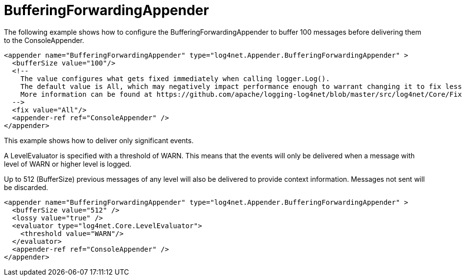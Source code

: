 ////
    Licensed to the Apache Software Foundation (ASF) under one or more
    contributor license agreements.  See the NOTICE file distributed with
    this work for additional information regarding copyright ownership.
    The ASF licenses this file to You under the Apache License, Version 2.0
    (the "License"); you may not use this file except in compliance with
    the License.  You may obtain a copy of the License at

         http://www.apache.org/licenses/LICENSE-2.0

    Unless required by applicable law or agreed to in writing, software
    distributed under the License is distributed on an "AS IS" BASIS,
    WITHOUT WARRANTIES OR CONDITIONS OF ANY KIND, either express or implied.
    See the License for the specific language governing permissions and
    limitations under the License.
////

[#bufferingforwardingappender]
= BufferingForwardingAppender

The following example shows how to configure the BufferingForwardingAppender to buffer 100 messages before delivering them to the ConsoleAppender.

[source,xml]
----
<appender name="BufferingForwardingAppender" type="log4net.Appender.BufferingForwardingAppender" >
  <bufferSize value="100"/>
  <!--
    The value configures what gets fixed immediately when calling logger.Log(). 
    The default value is All, which may negatively impact performance enough to warrant changing it to fix less data.
    More information can be found at https://github.com/apache/logging-log4net/blob/master/src/log4net/Core/FixFlags.cs
  -->    
  <fix value="All"/>
  <appender-ref ref="ConsoleAppender" />
</appender>
----

This example shows how to deliver only significant events.

A LevelEvaluator is specified with a threshold of WARN.
This means that the events will only be delivered when a message with level of WARN or higher level is logged.

Up to 512 (BufferSize) previous messages of any level will also be delivered to provide context information.
Messages not sent will be discarded.

[source,xml]
----
<appender name="BufferingForwardingAppender" type="log4net.Appender.BufferingForwardingAppender" >
  <bufferSize value="512" />
  <lossy value="true" />
  <evaluator type="log4net.Core.LevelEvaluator">
    <threshold value="WARN"/>
  </evaluator>
  <appender-ref ref="ConsoleAppender" />
</appender>
----